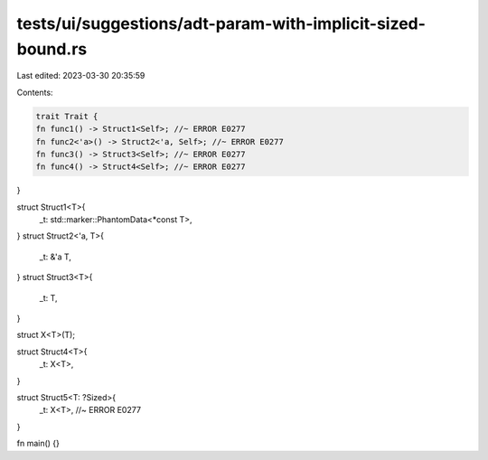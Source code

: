 tests/ui/suggestions/adt-param-with-implicit-sized-bound.rs
===========================================================

Last edited: 2023-03-30 20:35:59

Contents:

.. code-block:: rs

    trait Trait {
    fn func1() -> Struct1<Self>; //~ ERROR E0277
    fn func2<'a>() -> Struct2<'a, Self>; //~ ERROR E0277
    fn func3() -> Struct3<Self>; //~ ERROR E0277
    fn func4() -> Struct4<Self>; //~ ERROR E0277
}

struct Struct1<T>{
    _t: std::marker::PhantomData<*const T>,
}
struct Struct2<'a, T>{
    _t: &'a T,
}
struct Struct3<T>{
    _t: T,
}

struct X<T>(T);

struct Struct4<T>{
    _t: X<T>,
}

struct Struct5<T: ?Sized>{
    _t: X<T>, //~ ERROR E0277
}

fn main() {}


